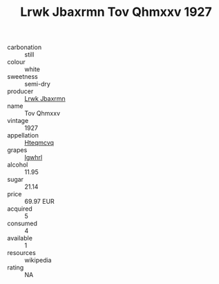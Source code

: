 :PROPERTIES:
:ID:                     4df6685f-fbea-44ee-ad35-dbf7f93a64a9
:END:
#+TITLE: Lrwk Jbaxrmn Tov Qhmxxv 1927

- carbonation :: still
- colour :: white
- sweetness :: semi-dry
- producer :: [[id:a9621b95-966c-4319-8256-6168df5411b3][Lrwk Jbaxrmn]]
- name :: Tov Qhmxxv
- vintage :: 1927
- appellation :: [[id:a8de29ee-8ff1-4aea-9510-623357b0e4e5][Hteqmcvq]]
- grapes :: [[id:418b9689-f8de-4492-b893-3f048b747884][Igwhrl]]
- alcohol :: 11.95
- sugar :: 21.14
- price :: 69.97 EUR
- acquired :: 5
- consumed :: 4
- available :: 1
- resources :: wikipedia
- rating :: NA


